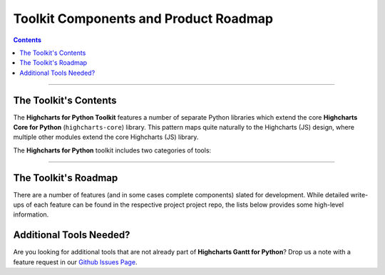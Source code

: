 ###############################################
Toolkit Components and Product Roadmap
###############################################

.. contents::
  :depth: 3
  :backlinks: entry

--------------

****************************
The Toolkit's Contents
****************************

The **Highcharts for Python Toolkit** features a number of separate Python
libraries which extend the core **Highcharts Core for Python** (``highcharts-core``) library.
This pattern maps quite naturally to the Highcharts (JS) design, where multiple
other modules extend the core Highcharts (JS) library.

The **Highcharts for Python** toolkit includes two categories of tools:

.. tabs::

  .. tab:: Core Visualization Libraries

    These libraries correspond to each of the major Highcharts
    `products <https://www.highcharts.com/products/>`__:

    * **Highcharts Core for Python**: This is the foundational Python library, and is required
      by all other components in the toolkit. It provides the fundamental Python classes
      that are used throughout the toolkit, and importantly provides 100% coverage for the
      functionality in the
      `Highcharts Core <https://www.highcharts.com/products/highcharts>`__ JavaScript
      library. For more details, please see the relevant `Highcharts Core for Python documentation <https://core-docs.highchartspython.com>`__.
    * **Highcharts Stock for Python**: This is the Python wrapper for the
      `Highcharts Stock <https://www.highcharts.com/products/stock>`__
      JavaScript library, which provides extensive visualizations for time series and
      stock price visualizations. For more details, please see the relevant
      `Highcharts Stock for Python documentation <https://stock-docs.highchartspython.com>`__
    * **Highcharts Maps for Python**: This is the Python wrapper for the
      `Highcharts Maps <https://www.highcharts.com/products/maps>`__
      JavaScript library, which provides extensive geographic data visualization options
      with rich interactive maps. For more details, please see the relevant
      `Highcharts Maps for Python documentation <https://maps-docs.highchartspython.com>`__
    * **Highcharts Gantt for Python**: This is the Python wrapper for the
      `Highcharts Gantt <https://www.highcharts.com/products/gantt>`__
      JavaScript library, which provides rich visualizations for resource allocation over
      time. For more details, please see the relevant
      `Highcharts Gantt for Python documentation <https://gantt-docs.highchartspython.com>`__


  .. tab:: Extensions

    These libraries serve as extensions to the core visualization libraries, providing
    specialized functionality to simplify usage of **Highcharts for Python** in various
    applications:

    .. note::

      A number of extension libraries are in progress, but have not yet been released. Watch this space for news soon!

    .. note::

      All extensions to **Highcharts for Python** support visualizations produced in any
      of the core libraries. For more information, please see
      :doc:`Supported Visualizations <visualizations>`.

------------

********************************
The Toolkit's Roadmap
********************************

There are a number of features (and in some cases complete components) slated for
development. While detailed write-ups of each feature can be found in the respective
project project repo, the lists below provides some high-level information.

.. tabs::

  .. tab:: Core Visualization Libraries

    * Needed Script Tags ( :issue:`7` ). It would be helpful for **Highcharts Gantt for Python**
      to support the production of the relevant ``<script/>`` tags needed to include the
      Highcharts JS modules that are needed to render a specific chart (and to *not*
      include the modules that are not needed).
    * Support for Explicit Defaults ( :issue:`8` ). Currently, Highcharts default values
      are always presented as :obj:`None <python:None>` in outputs within Python, and are
      stripped from the serialized JSON or JS literal representation of all objects
      (because that way the Highcharts JS library applies its default). While this is
      valuable to minimize irrelevant data and shrink content passed along the wire, it
      does force developers to track / remember / understand the Highcharts defaults
      (which are called out in the docs, obviously - but still...it's a pain). So in the
      Zen of Python spirit that "explicit is better than implicit", there needs to be a
      mechanism for users of the library to *explicitly* request that default values are
      accessible in Python and shown when serializing the chart configuration.
    * Styled Mode Configuration ( :issue:`9` ). While :term:`styled mode` can currently be
      enabled in **Highcharts Gantt for Python**, the library does not provide for the actual
      definition or configuration of Highcharts CSS. It would be good if it did, so that
      all Highcharts-related configuration could be handled within the library.
    * Additional Monday.com Temlates ( :issue:`4` ). Monday.com features a very flexible / elastic
      way of structuring its projects (a.k.a. boards). The platform features many different templates
      for different types of project, and it would be good to add additional templates to 
      **Highcharts Gantt for Python** to support templates beyond the "default" task management template
      currently implemented.

  .. tab:: Extensions

    * Watch this space...we'll be announcing some new extensions soon.

********************************
Additional Tools Needed?
********************************

Are you looking for additional tools that are not already part of
**Highcharts Gantt for Python**? Drop us a note with a feature request in our
`Github Issues Page <https://github.com/highcharts-for-python/highcharts-gantt/issues>`_.
